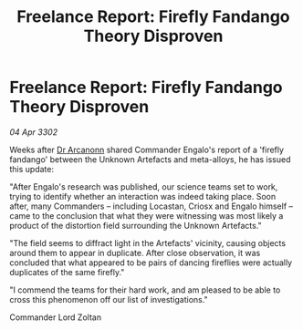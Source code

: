 :PROPERTIES:
:ID:       a5623c1d-a77d-477b-abd5-0e4b6778b21d
:END:
#+title: Freelance Report: Firefly Fandango Theory Disproven
#+filetags: :3302:galnet:

* Freelance Report: Firefly Fandango Theory Disproven

/04 Apr 3302/

Weeks after [[id:941ab45b-f406-4b3a-a99b-557941634355][Dr Arcanonn]] shared Commander Engalo's report of a 'firefly fandango' between the Unknown Artefacts and meta-alloys, he has issued this update: 

"After Engalo's research was published, our science teams set to work, trying to identify whether an interaction was indeed taking place. Soon after, many Commanders – including Locastan, Criosx and Engalo himself – came to the conclusion that what they were witnessing was most likely a product of the distortion field surrounding the Unknown Artefacts." 

"The field seems to diffract light in the Artefacts' vicinity, causing objects around them to appear in duplicate. After close observation, it was concluded that what appeared to be pairs of dancing fireflies were actually duplicates of the same firefly." 

"I commend the teams for their hard work, and am pleased to be able to cross this phenomenon off our list of investigations." 

Commander Lord Zoltan
